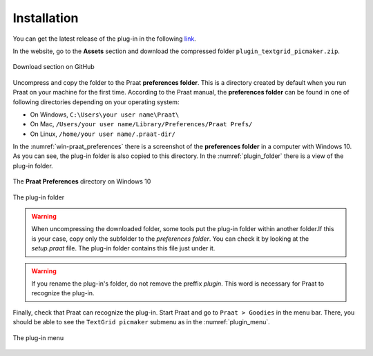 Installation
------------

You can get the latest release of the plug-in in the following `link`_.

In the website, go to the **Assets** section and download the compressed folder
``plugin_textgrid_picmaker.zip``.

.. _github-download:

.. figure:: img/github-download.png
   :align: center

   Download section on GitHub

Uncompress and copy the folder to the Praat **preferences folder**. This is a
directory created by default when you run Praat on your machine for the first time.
According to the Praat manual, the **preferences folder** can be found in one of
following directories depending on your operating system:

* On Windows, ``C:\Users\your user name\Praat\``
* On Mac, ``/Users/your user name/Library/Preferences/Praat Prefs/``
* On Linux, ``/home/your user name/.praat-dir/``

In the :numref:`win-praat_preferences` there is a screenshot of the
**preferences folder** in a computer with Windows 10. As you can see, the plug-in
folder is also copied to this directory. In the :numref:`plugin_folder` there
is a view of the plug-in folder.

.. _win-praat_preferences:

.. figure:: img/win-praat_preferences.png
   :align: center

   The **Praat Preferences** directory on Windows 10

.. _plugin_folder:

.. figure:: img/plugin_folder.png
   :align: center
   
   The plug-in folder

.. warning:: When uncompressing the downloaded folder, some tools put the plug-in
    folder within another folder.If this is your case, copy only the subfolder to the
    `preferences folder`. You can check it by looking at the `setup.praat` file.
    The plug-in folder contains this file just under it.

.. warning:: If you rename the plug-in's folder, do not remove the preffix `plugin`.
    This word is necessary for Praat to recognize the plug-in.

Finally, check that Praat can recognize the plug-in. Start Praat and go to
``Praat > Goodies`` in the menu bar. There, you should be able to see the
``TextGrid picmaker`` submenu as in the :numref:`plugin_menu`.

.. _plugin_menu:

.. figure:: img/textgrid_picmaker_menu.png
   :align: center
   
   The plug-in menu

.. _link: https://github.com/rolandomunoz/praat-textgrid_picmaker/releases/latest